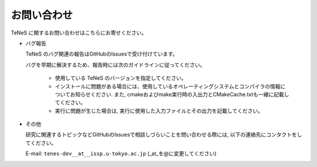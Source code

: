 .. pyMC documentation master file, created by
   sphinx-quickstart on Wed Jul 31 13:13:22 2019.
   You can adapt this file completely to your liking, but it should at least
   contain the root `toctree` directive.

お問い合わせ
=========================================

TeNeS に関するお問い合わせはこちらにお寄せください。

- バグ報告

  TeNeS のバグ関連の報告はGitHubのIssuesで受け付けています。

  バグを早期に解決するため、報告時には次のガイドラインに従ってください。
     
     - 使用している TeNeS のバージョンを指定してください。

     - インストールに問題がある場合には、使用しているオペレーティングシステムとコンパイラの情報についてお知らせください.
       また, cmakeおよびmake実行時の入出力とCMakeCache.txtも一緒に記載してください。

     - 実行に問題が生じた場合は, 実行に使用した入力ファイルとその出力を記載してください。
     
- その他

  研究に関連するトピックなどGitHubのIssuesで相談しづらいことを問い合わせる際には, 以下の連絡先にコンタクトをしてください。

  E-mail: ``tenes-dev__at__issp.u-tokyo.ac.jp`` (_at_を@に変更してください)
  
